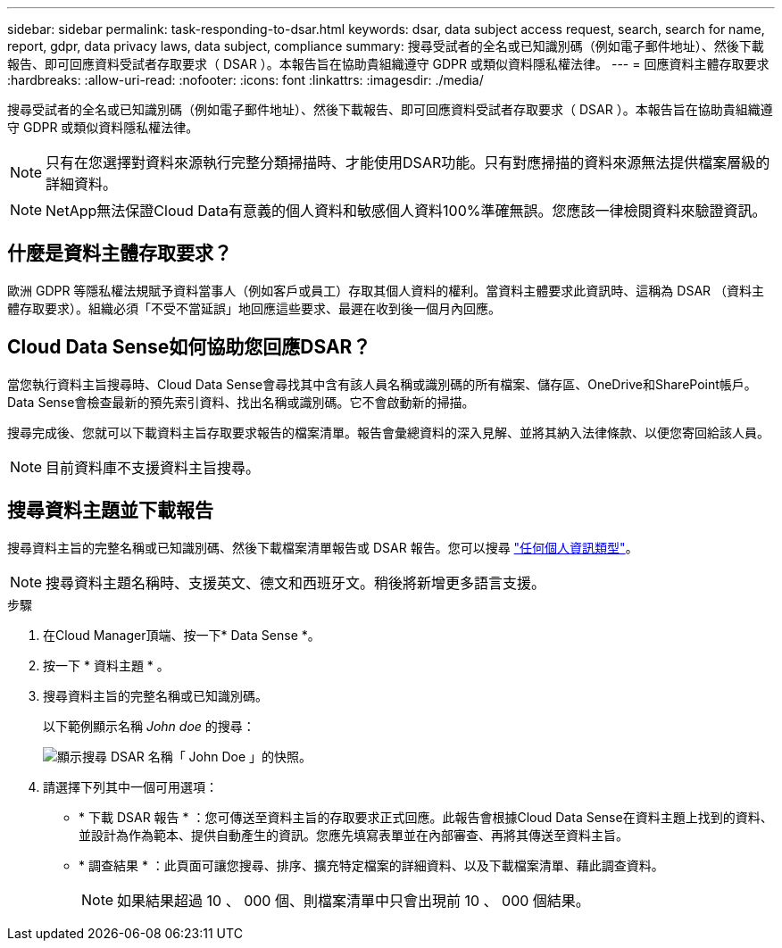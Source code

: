 ---
sidebar: sidebar 
permalink: task-responding-to-dsar.html 
keywords: dsar, data subject access request, search, search for name, report, gdpr, data privacy laws, data subject, compliance 
summary: 搜尋受試者的全名或已知識別碼（例如電子郵件地址）、然後下載報告、即可回應資料受試者存取要求（ DSAR ）。本報告旨在協助貴組織遵守 GDPR 或類似資料隱私權法律。 
---
= 回應資料主體存取要求
:hardbreaks:
:allow-uri-read: 
:nofooter: 
:icons: font
:linkattrs: 
:imagesdir: ./media/


[role="lead"]
搜尋受試者的全名或已知識別碼（例如電子郵件地址）、然後下載報告、即可回應資料受試者存取要求（ DSAR ）。本報告旨在協助貴組織遵守 GDPR 或類似資料隱私權法律。


NOTE: 只有在您選擇對資料來源執行完整分類掃描時、才能使用DSAR功能。只有對應掃描的資料來源無法提供檔案層級的詳細資料。


NOTE: NetApp無法保證Cloud Data有意義的個人資料和敏感個人資料100%準確無誤。您應該一律檢閱資料來驗證資訊。



== 什麼是資料主體存取要求？

歐洲 GDPR 等隱私權法規賦予資料當事人（例如客戶或員工）存取其個人資料的權利。當資料主體要求此資訊時、這稱為 DSAR （資料主體存取要求）。組織必須「不受不當延誤」地回應這些要求、最遲在收到後一個月內回應。



== Cloud Data Sense如何協助您回應DSAR？

當您執行資料主旨搜尋時、Cloud Data Sense會尋找其中含有該人員名稱或識別碼的所有檔案、儲存區、OneDrive和SharePoint帳戶。Data Sense會檢查最新的預先索引資料、找出名稱或識別碼。它不會啟動新的掃描。

搜尋完成後、您就可以下載資料主旨存取要求報告的檔案清單。報告會彙總資料的深入見解、並將其納入法律條款、以便您寄回給該人員。


NOTE: 目前資料庫不支援資料主旨搜尋。



== 搜尋資料主題並下載報告

搜尋資料主旨的完整名稱或已知識別碼、然後下載檔案清單報告或 DSAR 報告。您可以搜尋 link:reference-private-data-categories.html#types-of-personal-data["任何個人資訊類型"^]。


NOTE: 搜尋資料主題名稱時、支援英文、德文和西班牙文。稍後將新增更多語言支援。

.步驟
. 在Cloud Manager頂端、按一下* Data Sense *。
. 按一下 * 資料主題 * 。
. 搜尋資料主旨的完整名稱或已知識別碼。
+
以下範例顯示名稱 _John doe_ 的搜尋：

+
image:screenshot_dsar_search.gif["顯示搜尋 DSAR 名稱「 John Doe 」的快照。"]

. 請選擇下列其中一個可用選項：
+
** * 下載 DSAR 報告 * ：您可傳送至資料主旨的存取要求正式回應。此報告會根據Cloud Data Sense在資料主題上找到的資料、並設計為作為範本、提供自動產生的資訊。您應先填寫表單並在內部審查、再將其傳送至資料主旨。
** * 調查結果 * ：此頁面可讓您搜尋、排序、擴充特定檔案的詳細資料、以及下載檔案清單、藉此調查資料。
+

NOTE: 如果結果超過 10 、 000 個、則檔案清單中只會出現前 10 、 000 個結果。




